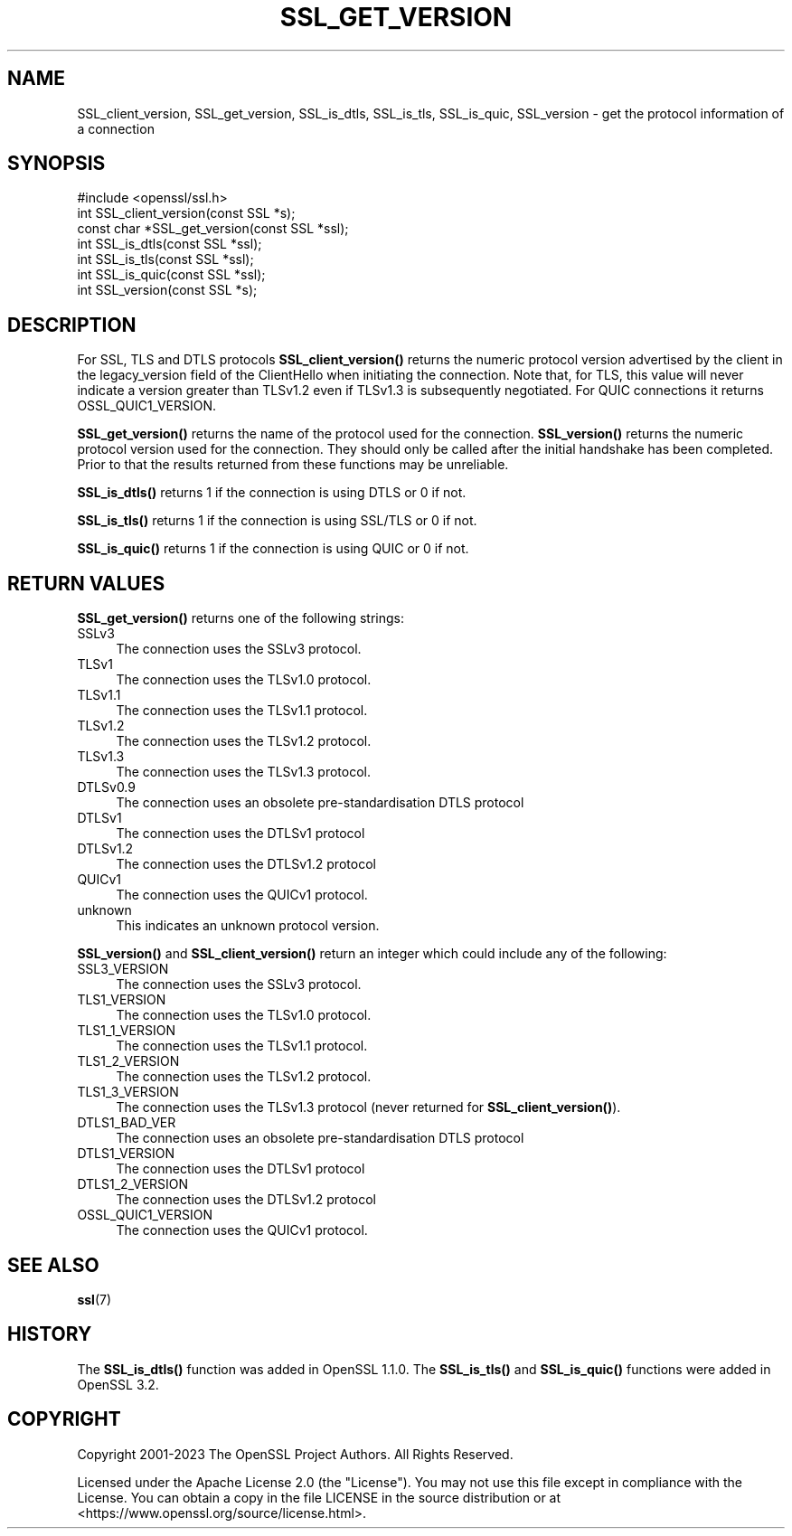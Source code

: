 .\" -*- mode: troff; coding: utf-8 -*-
.\" Automatically generated by Pod::Man v6.0.2 (Pod::Simple 3.45)
.\"
.\" Standard preamble:
.\" ========================================================================
.de Sp \" Vertical space (when we can't use .PP)
.if t .sp .5v
.if n .sp
..
.de Vb \" Begin verbatim text
.ft CW
.nf
.ne \\$1
..
.de Ve \" End verbatim text
.ft R
.fi
..
.\" \*(C` and \*(C' are quotes in nroff, nothing in troff, for use with C<>.
.ie n \{\
.    ds C` ""
.    ds C' ""
'br\}
.el\{\
.    ds C`
.    ds C'
'br\}
.\"
.\" Escape single quotes in literal strings from groff's Unicode transform.
.ie \n(.g .ds Aq \(aq
.el       .ds Aq '
.\"
.\" If the F register is >0, we'll generate index entries on stderr for
.\" titles (.TH), headers (.SH), subsections (.SS), items (.Ip), and index
.\" entries marked with X<> in POD.  Of course, you'll have to process the
.\" output yourself in some meaningful fashion.
.\"
.\" Avoid warning from groff about undefined register 'F'.
.de IX
..
.nr rF 0
.if \n(.g .if rF .nr rF 1
.if (\n(rF:(\n(.g==0)) \{\
.    if \nF \{\
.        de IX
.        tm Index:\\$1\t\\n%\t"\\$2"
..
.        if !\nF==2 \{\
.            nr % 0
.            nr F 2
.        \}
.    \}
.\}
.rr rF
.\"
.\" Required to disable full justification in groff 1.23.0.
.if n .ds AD l
.\" ========================================================================
.\"
.IX Title "SSL_GET_VERSION 3ossl"
.TH SSL_GET_VERSION 3ossl 2024-09-03 3.3.2 OpenSSL
.\" For nroff, turn off justification.  Always turn off hyphenation; it makes
.\" way too many mistakes in technical documents.
.if n .ad l
.nh
.SH NAME
SSL_client_version, SSL_get_version, SSL_is_dtls, SSL_is_tls, SSL_is_quic,
SSL_version \- get the protocol information of a connection
.SH SYNOPSIS
.IX Header "SYNOPSIS"
.Vb 1
\& #include <openssl/ssl.h>
\&
\& int SSL_client_version(const SSL *s);
\&
\& const char *SSL_get_version(const SSL *ssl);
\&
\& int SSL_is_dtls(const SSL *ssl);
\& int SSL_is_tls(const SSL *ssl);
\& int SSL_is_quic(const SSL *ssl);
\&
\& int SSL_version(const SSL *s);
.Ve
.SH DESCRIPTION
.IX Header "DESCRIPTION"
For SSL, TLS and DTLS protocols \fBSSL_client_version()\fR returns the numeric
protocol version advertised by the client in the legacy_version field of the
ClientHello when initiating the connection. Note that, for TLS, this value
will never indicate a version greater than TLSv1.2 even if TLSv1.3 is
subsequently negotiated. For QUIC connections it returns OSSL_QUIC1_VERSION.
.PP
\&\fBSSL_get_version()\fR returns the name of the protocol used for the connection.
\&\fBSSL_version()\fR returns the numeric protocol version used for the connection.
They should only be called after the initial handshake has been completed.
Prior to that the results returned from these functions may be unreliable.
.PP
\&\fBSSL_is_dtls()\fR returns 1 if the connection is using DTLS or 0 if not.
.PP
\&\fBSSL_is_tls()\fR returns 1 if the connection is using SSL/TLS or 0 if not.
.PP
\&\fBSSL_is_quic()\fR returns 1 if the connection is using QUIC or 0 if not.
.SH "RETURN VALUES"
.IX Header "RETURN VALUES"
\&\fBSSL_get_version()\fR returns one of the following strings:
.IP SSLv3 4
.IX Item "SSLv3"
The connection uses the SSLv3 protocol.
.IP TLSv1 4
.IX Item "TLSv1"
The connection uses the TLSv1.0 protocol.
.IP TLSv1.1 4
.IX Item "TLSv1.1"
The connection uses the TLSv1.1 protocol.
.IP TLSv1.2 4
.IX Item "TLSv1.2"
The connection uses the TLSv1.2 protocol.
.IP TLSv1.3 4
.IX Item "TLSv1.3"
The connection uses the TLSv1.3 protocol.
.IP DTLSv0.9 4
.IX Item "DTLSv0.9"
The connection uses an obsolete pre\-standardisation DTLS protocol
.IP DTLSv1 4
.IX Item "DTLSv1"
The connection uses the DTLSv1 protocol
.IP DTLSv1.2 4
.IX Item "DTLSv1.2"
The connection uses the DTLSv1.2 protocol
.IP QUICv1 4
.IX Item "QUICv1"
The connection uses the QUICv1 protocol.
.IP unknown 4
.IX Item "unknown"
This indicates an unknown protocol version.
.PP
\&\fBSSL_version()\fR and \fBSSL_client_version()\fR return an integer which could include any
of the following:
.IP SSL3_VERSION 4
.IX Item "SSL3_VERSION"
The connection uses the SSLv3 protocol.
.IP TLS1_VERSION 4
.IX Item "TLS1_VERSION"
The connection uses the TLSv1.0 protocol.
.IP TLS1_1_VERSION 4
.IX Item "TLS1_1_VERSION"
The connection uses the TLSv1.1 protocol.
.IP TLS1_2_VERSION 4
.IX Item "TLS1_2_VERSION"
The connection uses the TLSv1.2 protocol.
.IP TLS1_3_VERSION 4
.IX Item "TLS1_3_VERSION"
The connection uses the TLSv1.3 protocol (never returned for
\&\fBSSL_client_version()\fR).
.IP DTLS1_BAD_VER 4
.IX Item "DTLS1_BAD_VER"
The connection uses an obsolete pre\-standardisation DTLS protocol
.IP DTLS1_VERSION 4
.IX Item "DTLS1_VERSION"
The connection uses the DTLSv1 protocol
.IP DTLS1_2_VERSION 4
.IX Item "DTLS1_2_VERSION"
The connection uses the DTLSv1.2 protocol
.IP OSSL_QUIC1_VERSION 4
.IX Item "OSSL_QUIC1_VERSION"
The connection uses the QUICv1 protocol.
.SH "SEE ALSO"
.IX Header "SEE ALSO"
\&\fBssl\fR\|(7)
.SH HISTORY
.IX Header "HISTORY"
The \fBSSL_is_dtls()\fR function was added in OpenSSL 1.1.0. The \fBSSL_is_tls()\fR and
\&\fBSSL_is_quic()\fR functions were added in OpenSSL 3.2.
.SH COPYRIGHT
.IX Header "COPYRIGHT"
Copyright 2001\-2023 The OpenSSL Project Authors. All Rights Reserved.
.PP
Licensed under the Apache License 2.0 (the "License").  You may not use
this file except in compliance with the License.  You can obtain a copy
in the file LICENSE in the source distribution or at
<https://www.openssl.org/source/license.html>.
